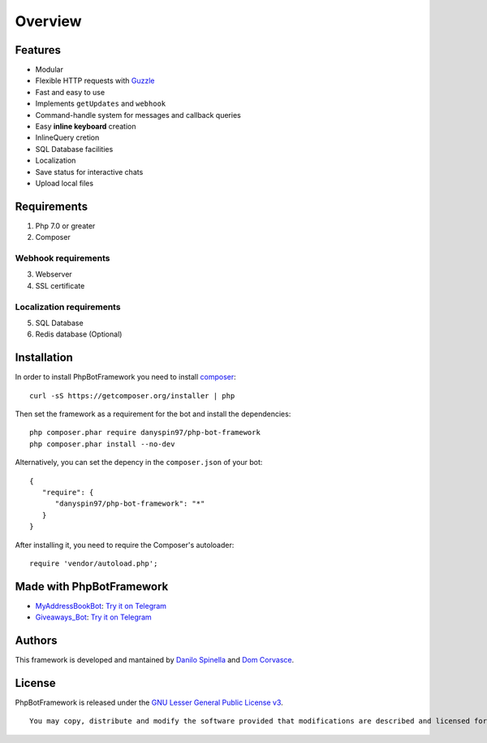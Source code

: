 ========
Overview
========

--------
Features
--------

-  Modular
-  Flexible HTTP requests with
   `Guzzle <https://github.com/guzzle/guzzle>`__
-  Fast and easy to use
-  Implements ``getUpdates`` and ``webhook``
-  Command-handle system for messages and callback queries
-  Easy **inline keyboard** creation
-  InlineQuery cretion
-  SQL Database facilities
-  Localization
-  Save status for interactive chats
-  Upload local files

------------
Requirements
------------

1. Php 7.0 or greater

2. Composer

Webhook requirements
~~~~~~~~~~~~~~~~~~~~

3. Webserver

4. SSL certificate

Localization requirements
~~~~~~~~~~~~~~~~~~~~~~~~~

5. SQL Database

6. Redis database (Optional)

------------
Installation
------------

In order to install PhpBotFramework you need to install
`composer <https://getcomposer.com>`__:

::

    curl -sS https://getcomposer.org/installer | php

Then set the framework as a requirement for the bot and install the
dependencies:

::

    php composer.phar require danyspin97/php-bot-framework
    php composer.phar install --no-dev

Alternatively, you can set the depency in the ``composer.json`` of your
bot:

::

    {
       "require": {
          "danyspin97/php-bot-framework": "*"
       }
    }

After installing it, you need to require the Composer's autoloader:

::

    require 'vendor/autoload.php';

-------------------------
Made with PhpBotFramework
-------------------------

-  `MyAddressBookBot <https://github.com/DanySpin97/MyAddressBookBot>`__:
   `Try it on Telegram <https://telegram.me/myaddressbookbot>`__
-  `Giveaways\_Bot <https://github.com/DanySpin97/GiveawaysBot>`__: `Try
   it on Telegram <https://telegram.me/giveaways_bot>`__

-------
Authors
-------

This framework is developed and mantained by `Danilo
Spinella <https://github.com/DanySpin97>`__ and `Dom
Corvasce <https://github.com/domcorvasce>`__.

-------
License
-------

PhpBotFramework is released under the `GNU Lesser General Public License
v3 <https://www.gnu.org/licenses/gpl-3.0.en.html>`__.

::

    You may copy, distribute and modify the software provided that modifications are described and licensed for free under LGPL-3. Derivatives works (including modifications) can only be redistributed under LGPL-3, but applications that use the framework don't have to be.

